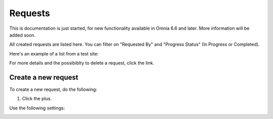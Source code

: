 Requests
==========

This is documentation is just started, for new functionality available in Omnia 6.6 and later. More information will be added soon.

All created requests are listed here. You can filter on "Requested By" and "Progress Status" (In Progress or Completed).

Here's an example of a list from a test site:

.. image:: sign-off-requests-requests-new.png

For more details and the possibiblty to delete a request, click the link.

Create a new request
***********************
To create a new request, do the following:

1. Click the plus.

.. image:: sign-off-requests-click-plus.png

Use the following settings:

.. image:: sign-off-requests-settings-1.png





